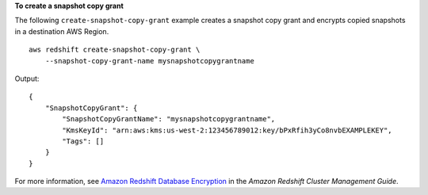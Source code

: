 **To create a snapshot copy grant**

The following ``create-snapshot-copy-grant`` example creates a snapshot copy grant and encrypts copied snapshots in a destination AWS Region. ::

    aws redshift create-snapshot-copy-grant \
        --snapshot-copy-grant-name mysnapshotcopygrantname

Output::

    {
        "SnapshotCopyGrant": {
            "SnapshotCopyGrantName": "mysnapshotcopygrantname",
            "KmsKeyId": "arn:aws:kms:us-west-2:123456789012:key/bPxRfih3yCo8nvbEXAMPLEKEY",
            "Tags": []
        }
    }

For more information, see `Amazon Redshift Database Encryption <https://docs.aws.amazon.com/redshift/latest/mgmt/working-with-db-encryption.html>`__ in the *Amazon Redshift Cluster Management Guide*.
